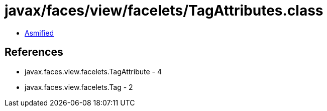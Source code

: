 = javax/faces/view/facelets/TagAttributes.class

 - link:TagAttributes-asmified.java[Asmified]

== References

 - javax.faces.view.facelets.TagAttribute - 4
 - javax.faces.view.facelets.Tag - 2
